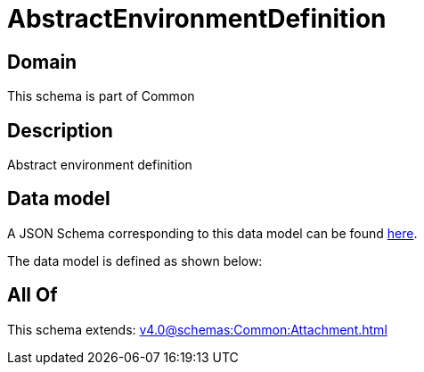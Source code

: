 = AbstractEnvironmentDefinition

[#domain]
== Domain

This schema is part of Common

[#description]
== Description

Abstract environment definition


[#data_model]
== Data model

A JSON Schema corresponding to this data model can be found https://tmforum.org[here].

The data model is defined as shown below:


[#all_of]
== All Of

This schema extends: xref:v4.0@schemas:Common:Attachment.adoc[]
